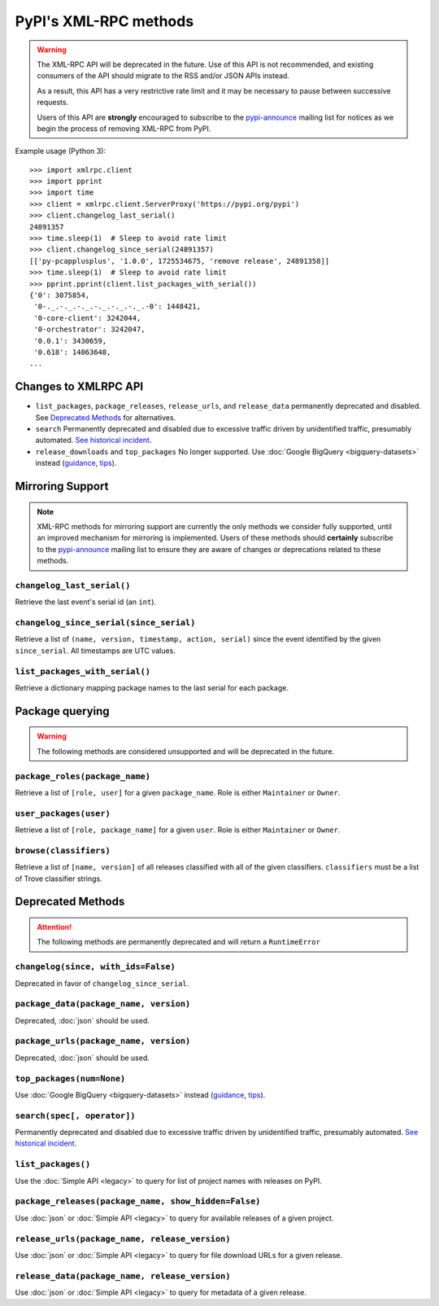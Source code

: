
PyPI's XML-RPC methods
======================

.. warning::
   The XML-RPC API will be deprecated in the future. Use of this API is not
   recommended, and existing consumers of the API should migrate to the RSS
   and/or JSON APIs instead.

   As a result, this API has a very restrictive rate limit and it may be
   necessary to pause between successive requests.

   Users of this API are **strongly** encouraged to subscribe to the
   pypi-announce_ mailing list for notices as we begin the process of removing
   XML-RPC from PyPI.

Example usage (Python 3)::

  >>> import xmlrpc.client
  >>> import pprint
  >>> import time
  >>> client = xmlrpc.client.ServerProxy('https://pypi.org/pypi')
  >>> client.changelog_last_serial()
  24891357
  >>> time.sleep(1)  # Sleep to avoid rate limit
  >>> client.changelog_since_serial(24891357)
  [['py-pcapplusplus', '1.0.0', 1725534675, 'remove release', 24891358]]
  >>> time.sleep(1)  # Sleep to avoid rate limit
  >>> pprint.pprint(client.list_packages_with_serial())
  {'0': 3075854,
   '0-._.-._.-._.-._.-._.-._.-0': 1448421,
   '0-core-client': 3242044,
   '0-orchestrator': 3242047,
   '0.0.1': 3430659,
   '0.618': 14863648,
  ...

.. _changes-to-legacy-api:

Changes to XMLRPC API
---------------------

- ``list_packages``, ``package_releases``, ``release_urls``, and ``release_data``
  permanently deprecated and disabled. See `Deprecated Methods`_ for alternatives.

- ``search`` Permanently deprecated and disabled due to excessive traffic
  driven by unidentified traffic, presumably automated. `See historical
  incident <https://status.python.org/incidents/grk0k7sz6zkp>`_.

- ``release_downloads`` and ``top_packages`` No longer supported. Use
  :doc:`Google BigQuery <bigquery-datasets>` instead (`guidance
  <https://packaging.python.org/guides/analyzing-pypi-package-downloads/>`_,
  `tips <https://langui.sh/2016/12/09/data-driven-decisions/>`_).


.. _changelog-since:

Mirroring Support
-----------------

.. note::
  XML-RPC methods for mirroring support are currently the only methods we
  consider fully supported, until an improved mechanism for mirroring is
  implemented. Users of these methods should **certainly** subscribe to the
  pypi-announce_ mailing list to ensure they are aware of changes or
  deprecations related to these methods.

``changelog_last_serial()``
+++++++++++++++++++++++++++

Retrieve the last event's serial id (an ``int``).

``changelog_since_serial(since_serial)``
++++++++++++++++++++++++++++++++++++++++

Retrieve a list of ``(name, version, timestamp, action, serial)`` since the
event identified by the given ``since_serial``. All timestamps are UTC
values.

``list_packages_with_serial()``
+++++++++++++++++++++++++++++++

Retrieve a dictionary mapping package names to the last serial for each
package.


Package querying
----------------

.. warning::
  The following methods are considered unsupported and will be deprecated
  in the future.

``package_roles(package_name)``
+++++++++++++++++++++++++++++++

Retrieve a list of ``[role, user]`` for a given ``package_name``.
Role is either ``Maintainer`` or ``Owner``.

``user_packages(user)``
+++++++++++++++++++++++

Retrieve a list of ``[role, package_name]`` for a given ``user``.
Role is either ``Maintainer`` or ``Owner``.

``browse(classifiers)``
+++++++++++++++++++++++

Retrieve a list of ``[name, version]`` of all releases classified with all of
the given classifiers. ``classifiers`` must be a list of Trove classifier
strings.


Deprecated Methods
------------------

.. attention::
  The following methods are permanently deprecated and will return a
  ``RuntimeError``

``changelog(since, with_ids=False)``
++++++++++++++++++++++++++++++++++++

Deprecated in favor of ``changelog_since_serial``.

``package_data(package_name, version)``
+++++++++++++++++++++++++++++++++++++++

Deprecated, :doc:`json` should be used.

``package_urls(package_name, version)``
+++++++++++++++++++++++++++++++++++++++

Deprecated, :doc:`json` should be used.

``top_packages(num=None)``
++++++++++++++++++++++++++

Use :doc:`Google BigQuery <bigquery-datasets>`
instead (`guidance <https://packaging.python.org/guides/analyzing-pypi-package-downloads/>`_,
`tips <https://langui.sh/2016/12/09/data-driven-decisions/>`_).

``search(spec[, operator])``
++++++++++++++++++++++++++++

Permanently deprecated and disabled due to excessive traffic
driven by unidentified traffic, presumably automated. `See historical incident
<https://status.python.org/incidents/grk0k7sz6zkp>`_.

``list_packages()``
+++++++++++++++++++

Use the :doc:`Simple API <legacy>`
to query for list of project names with releases on PyPI.

``package_releases(package_name, show_hidden=False)``
+++++++++++++++++++++++++++++++++++++++++++++++++++++

Use :doc:`json` or :doc:`Simple API <legacy>` to query for available releases
of a given project.

``release_urls(package_name, release_version)``
+++++++++++++++++++++++++++++++++++++++++++++++

Use :doc:`json` or :doc:`Simple API <legacy>` to query for file download URLs
for a given release.

``release_data(package_name, release_version)``
+++++++++++++++++++++++++++++++++++++++++++++++

Use :doc:`json` or :doc:`Simple API <legacy>` to query for metadata of a given
release.

.. _pypi-announce: https://mail.python.org/mailman3/lists/pypi-announce.python.org/
